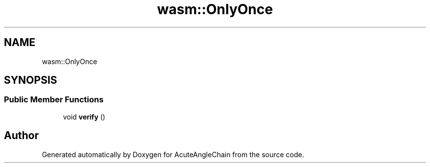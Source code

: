 .TH "wasm::OnlyOnce" 3 "Sun Jun 3 2018" "AcuteAngleChain" \" -*- nroff -*-
.ad l
.nh
.SH NAME
wasm::OnlyOnce
.SH SYNOPSIS
.br
.PP
.SS "Public Member Functions"

.in +1c
.ti -1c
.RI "void \fBverify\fP ()"
.br
.in -1c

.SH "Author"
.PP 
Generated automatically by Doxygen for AcuteAngleChain from the source code\&.
